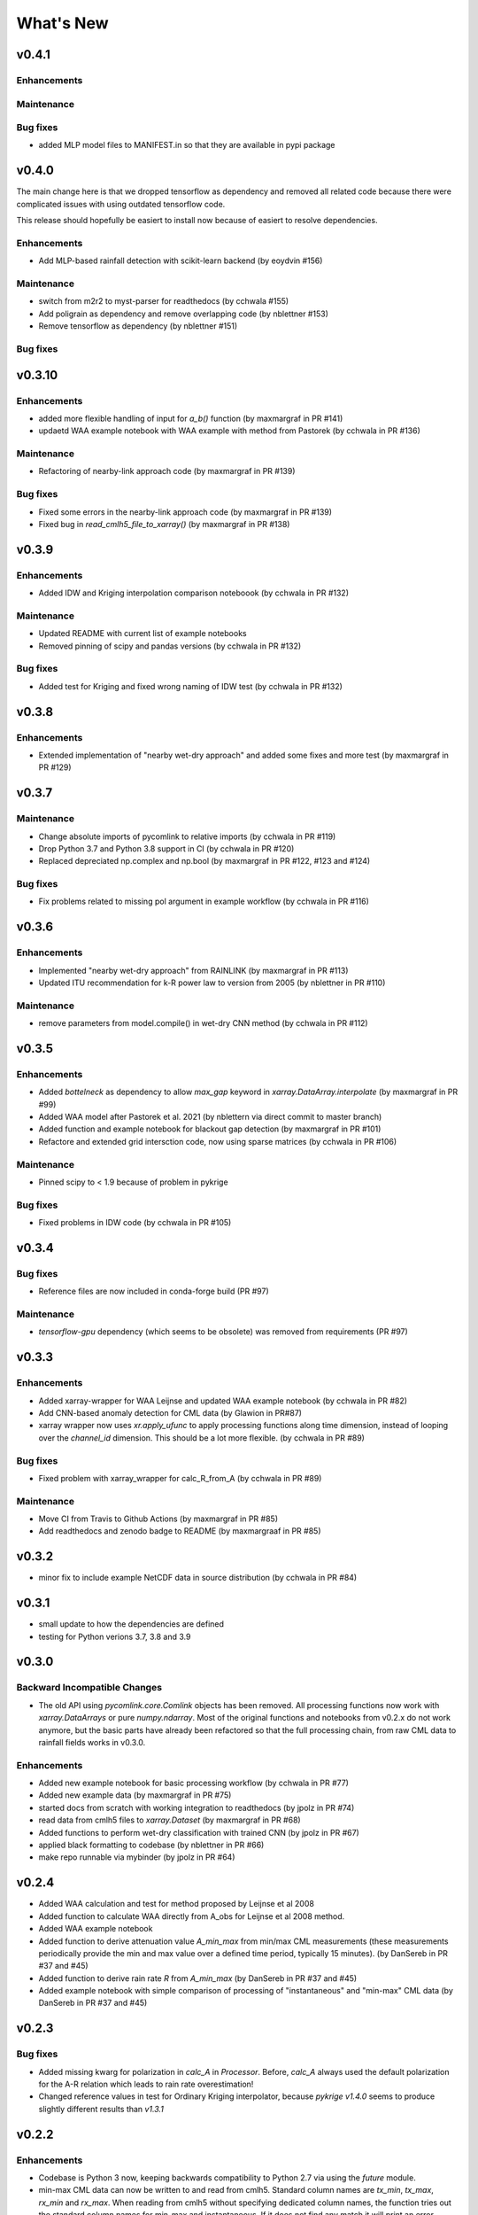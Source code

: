 **********************
What's New
**********************

v0.4.1
-------

Enhancements
~~~~~~~~~~~~

Maintenance
~~~~~~~~~~~~

Bug fixes
~~~~~~~~~
* added MLP model files to MANIFEST.in so that they are available in pypi package


v0.4.0
-------

The main change here is that we dropped tensorflow as dependency and removed all related code 
because there were complicated issues with using outdated tensorflow code.

This release should hopefully be easiert to install now because of easiert to resolve dependencies.

Enhancements
~~~~~~~~~~~~
* Add MLP-based rainfall detection with scikit-learn backend (by eoydvin #156)

Maintenance
~~~~~~~~~~~~
* switch from m2r2 to myst-parser for readthedocs (by cchwala #155)
* Add poligrain as dependency and remove overlapping code (by nblettner #153)
* Remove tensorflow as dependency (by nblettner #151)

Bug fixes
~~~~~~~~~


v0.3.10
-------

Enhancements
~~~~~~~~~~~~
* added more flexible handling of input for `a_b()` function (by maxmargraf in PR #141)
* updaetd WAA example notebook with WAA example with method from Pastorek (by cchwala in PR #136)

Maintenance
~~~~~~~~~~~~
* Refactoring of nearby-link approach code (by maxmargraf in PR #139)

Bug fixes
~~~~~~~~~
* Fixed some errors in the nearby-link approach code (by maxmargraf in PR #139)
* Fixed bug in `read_cmlh5_file_to_xarray()` (by maxmargraf in PR #138)


v0.3.9
------

Enhancements
~~~~~~~~~~~~
* Added IDW and Kriging interpolation comparison noteboook (by cchwala in PR #132)

Maintenance
~~~~~~~~~~~~
* Updated README with current list of example notebooks
* Removed pinning of scipy and pandas versions (by cchwala in PR #132)

Bug fixes
~~~~~~~~~
* Added test for Kriging and fixed wrong naming of IDW test (by cchwala in PR #132)


v0.3.8
------

Enhancements
~~~~~~~~~~~~
* Extended implementation of "nearby wet-dry approach" and added some fixes and more test (by maxmargraf in PR #129)


v0.3.7
------

Maintenance
~~~~~~~~~~~~
* Change absolute imports of pycomlink to relative imports (by cchwala in PR #119)
* Drop Python 3.7 and Python 3.8 support in CI (by cchwala in PR #120)
* Replaced depreciated np.complex and np.bool (by maxmargraf in PR #122, #123 and #124)

Bug fixes
~~~~~~~~~
* Fix problems related to missing pol argument in example workflow (by cchwala in PR #116)


v0.3.6
------

Enhancements
~~~~~~~~~~~~
* Implemented "nearby wet-dry approach" from RAINLINK (by maxmargraf in PR #113)
* Updated ITU recommendation for k-R power law to version from 2005 (by nblettner in PR #110)

Maintenance
~~~~~~~~~~~~
* remove parameters from model.compile() in wet-dry CNN method (by cchwala in PR #112)


v0.3.5
------

Enhancements
~~~~~~~~~~~~
* Added `bottelneck` as dependency to allow `max_gap` keyword in `xarray.DataArray.interpolate` (by maxmargraf
  in PR #99)
* Added WAA model after Pastorek et al. 2021 (by nblettern via direct commit to master branch)
* Added function and example notebook for blackout gap detection (by maxmargraf in PR #101)
* Refactore and extended grid intersction code, now using sparse matrices (by cchwala in PR #106)

Maintenance
~~~~~~~~~~~~
* Pinned scipy to < 1.9 because of problem in pykrige

Bug fixes
~~~~~~~~~
* Fixed problems in IDW code (by cchwala in PR #105)

v0.3.4
------

Bug fixes
~~~~~~~~~
* Reference files are now included in conda-forge build (PR #97)

Maintenance
~~~~~~~~~~~~
* `tensorflow-gpu` dependency (which seems to be obsolete) was removed from requirements (PR #97)


v0.3.3
------

Enhancements
~~~~~~~~~~~~
* Added xarray-wrapper for WAA Leijnse and updated WAA example notebook (by cchwala
  in PR #82)
* Add CNN-based anomaly detection for CML data (by Glawion in PR#87)
* xarray wrapper now uses `xr.apply_ufunc` to apply processing functions along time
  dimension, instead of looping over the `channel_id` dimension. This should be a lot
  more flexible. (by cchwala in PR #89)

Bug fixes
~~~~~~~~~
* Fixed problem with xarray_wrapper for calc_R_from_A (by cchwala in PR #89)

Maintenance
~~~~~~~~~~~~
* Move CI from Travis to Github Actions (by maxmargraf in PR #85)
* Add readthedocs and zenodo badge to README (by maxmargraaf in PR #85)


v0.3.2
------

* minor fix to include example NetCDF data in source distribution (by cchwala in PR #84)


v0.3.1
------

* small update to how the dependencies are defined
* testing for Python verions 3.7, 3.8 and 3.9


v0.3.0
------

Backward Incompatible Changes
~~~~~~~~~~~~~~~~~~~~~~~~~~~~~

* The old API using `pycomlink.core.Comlink` objects has been removed. All processing
  functions now work with `xarray.DataArrays` or pure `numpy.ndarray`. Most of the
  original functions and notebooks from v0.2.x do not work anymore, but the basic parts
  have already been refactored so that the full processing chain, from raw CML data
  to rainfall fields works in v0.3.0.

Enhancements
~~~~~~~~~~~~

* Added new example notebook for basic processing workflow (by cchwala in PR #77)

* Added new example data (by maxmargraf in PR #75)

* started docs from scratch with working integration to readthedocs (by jpolz in PR #74)

* read data from cmlh5 files to `xarray.Dataset` (by maxmargraf in PR #68)

* Added functions to perform wet-dry classification with trained CNN (by jpolz in PR #67)

* applied black formatting to codebase (by nblettner in PR #66)

* make repo runnable via mybinder (by jpolz in PR #64)


v0.2.4
------

* Added WAA calculation and test for method proposed by Leijnse et al 2008

* Added function to calculate WAA directly from A_obs for Leijnse et al 2008
  method.

* Added WAA example notebook

* Added function to derive attenuation value `A_min_max` from min/max CML
  measurements (these measurements periodically provide the min and max
  value over a defined time period, typically 15 minutes).
  (by DanSereb in PR #37 and #45)

* Added function to derive rain rate `R` from `A_min_max`
  (by DanSereb in PR #37 and #45)

* Added example notebook with simple comparison of processing of
  "instantaneous" and "min-max" CML data  (by DanSereb in PR #37 and #45)


v0.2.3
------

Bug fixes
~~~~~~~~~

* Added missing kwarg for polarization in `calc_A` in `Processor`. Before,
  `calc_A` always used the default polarization for the A-R relation which
  leads to rain rate overestimation!

* Changed reference values in test for Ordinary Kriging interpolator, because
  `pykrige v1.4.0` seems to produce slightly different results than `v1.3.1`

v0.2.2
------

Enhancements
~~~~~~~~~~~~

* Codebase is Python 3 now, keeping backwards compatibility to Python 2.7
  via using the `future` module.

* min-max CML data can now be written to and read from cmlh5. Standard column
  names are `tx_min`, `tx_max`, `rx_min` and `rx_max`. When reading from cmlh5
  without specifying dedicated column names, the function tries out the
  standard column names for min-max and instantaneous. If it does not find any
  match it will print an error message.

* Added example file with min-max data for 75 CMLs. This dataset is derived
  from the existing example dataset of 75 CMLs with instantaneous measurements.

* Added example notebook comparing min-max and instantaneous CML data

* Added TravisCI and Codecov and increased the test coverage a little

* Extended functionality for `append_data`. A maximum length or maximum
  allowed age for the data can be specified

* More options for interpolation. Added option to pass `max_distance`
  for IDW and Added option for resampling in `Interpolator`
  (instead of just doing hourly means of variable `R`)

* Interpolated fields are now always transformed into an `xarray.Dataset`.
  The `Dataset` is also stored as attribute if the `Interpolator` object

* Improved grid intersection calculation in validator

Bug fixes
~~~~~~~~~

* `t_start` and `t_stop` have not been taken into account
  in the main interpolation loop

* Fix: Catching `LinAlgError` in Kriging interpolation


v0.2.1
------

Minor update

* removing geopandas dependecy
* update MANIFEST.in to include notebooks and example data in pypi releases


v0.2.0
------

Backward Incompatible Changes
~~~~~~~~~~~~~~~~~~~~~~~~~~~~~

* Complete rewrite of interpolator classes. The old interpolator class
  `spatial.interpol.Interpolator()` is depreciated. New interpolator base classes
  for IDW and Kriging have been added together with a convenience inteprolator
  for CML data. Usage is showcased in a new example notebook.

* Some old functionality has moved to separate files.
    * resampling to a given `DatetimeIndex` is now availabel in `util.temporal`
      and will be removed from `validatoin.validator.Validation()` class soon.
    * calculation of wet-dry error is now in module `validation.stats`
    * calculation of spatial coverage with CMLs was moved to function
      `spatial.coverage.calc_coverage_mask()`.
    * error metric for performance evaluation of wet-dry classification is now
      in `validation.stats`. Errors are now returned with meaningful names as
      namedtuples. `validation.validator.calc_wet_dry_error()` is depreciated now.

Enhancements
~~~~~~~~~~~~

* Read and write to and from multiple cmlh5 files (#12)

* Improved `NaN` handling in `wet` indicator for baseline determination

* Speed up of KDtreeIDW using numba and by reusing
  previously calculated variables

* Added example notebook for baseline determination

* Added data set of 75 CMLs (with fake locations)

* Added example notebook to show usage of new interpolator classes

* Added decorator to mark depreciated code

Bug fixes
~~~~~~~~~

* `setup.py` now reads all packages subdirectories correctly

* Force integers for shape in `nans` helper function in `stft` module

* Always use first value of `dry_stop` timestamp list in `stft` module.
  The old code did not work anyway for a list with length = 1 and would
  have failed if `dry_stop` would have been a scalar value. Now we
  assume that we always get a list of values (which should be true for
  `mlab.find`.


v0.1.1
------

No info for older version...
